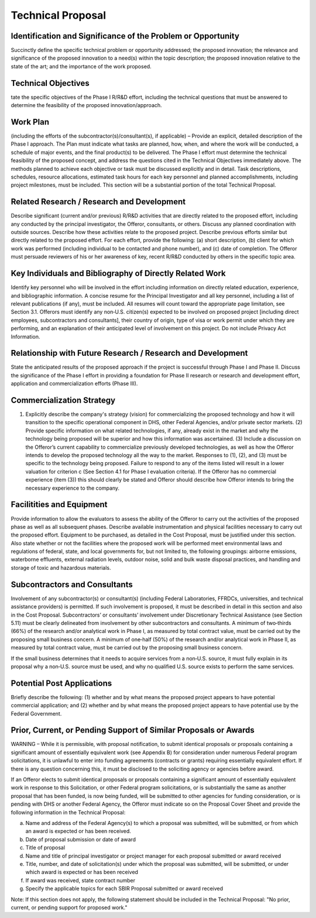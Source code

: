 ##################
Technical Proposal
##################

*************************************************************
Identification and Significance of the Problem or Opportunity
*************************************************************

Succinctly define the specific technical problem or opportunity addressed; the proposed innovation; the relevance and significance of the proposed innovation to a need(s) within the topic description; the proposed innovation relative to the state of the art; and the importance of the work proposed.

********************
Technical Objectives
********************

tate the specific objectives of the Phase I R/R&D effort, including the technical questions that must be answered to determine the feasibility of the proposed innovation/approach.

*********
Work Plan
*********

(including the efforts of the subcontractor(s)/consultant(s), if applicable) – Provide an explicit, detailed description of the Phase I approach. The Plan must indicate what tasks are planned, how, when, and where the work will be conducted, a schedule of major events, and the final product(s) to be delivered. The Phase I effort must determine the technical feasibility of the proposed concept, and address the questions cited in the Technical Objectives immediately above. The methods planned to achieve each objective or task must be discussed explicitly and in detail. Task descriptions, schedules, resource allocations, estimated task hours for each key personnel and planned accomplishments, including project milestones, must be included. This section will be a substantial portion of the total Technical Proposal.

*******************************************
Related Research / Research and Development
*******************************************

Describe significant (current and/or previous) R/R&D activities that are directly related to the proposed effort, including any conducted by the principal investigator, the Offeror, consultants, or others. Discuss any planned coordination with outside sources. Describe how these activities relate to the proposed project. Describe previous efforts similar but directly related to the proposed effort. For each effort, provide the following: (a) short description, (b) client for which work was performed (including individual to be contacted and phone number), and (c) date of completion. The Offeror must persuade reviewers of his or her awareness of key, recent R/R&D conducted by others in the specific topic area.

*********************************************************
Key Individuals and Bibliography of Directly Related Work
*********************************************************

Identify key personnel who will be involved in the effort including information on directly related education, experience, and bibliographic information. A concise resume for the Principal Investigator and all key personnel, including a list of relevant publications (if any), must be included. All resumes will count toward the appropriate page limitation, see Section 3.1. Offerors must identify any non‐U.S. citizen(s) expected to be involved on proposed project [including direct employees, subcontractors and consultants], their country of origin, type of visa or work permit under which they are performing, and an explanation of their anticipated level of involvement on this project. Do not include Privacy Act Information.

************************************************************
Relationship with Future Research / Research and Development
************************************************************

State the anticipated results of the proposed approach if the project is successful through Phase I and Phase II. Discuss the significance of the Phase I effort in providing a foundation for Phase II research or research and development effort, application and commercialization efforts (Phase III).

**************************
Commercialization Strategy
**************************

(1) Explicitly describe the company's strategy (vision) for commercializing the proposed technology and how it will transition to the specific operational component in DHS, other Federal Agencies, and/or private sector markets. (2) Provide specific information on what related technologies, if any, already exist in the market and why the technology being proposed will be superior and how this information was ascertained. (3) Include a discussion on the Offeror’s current capability to commercialize previously developed technologies, as well as how the Offeror intends to develop the proposed technology all the way to the market. Responses to (1), (2), and (3) must be specific to the technology being proposed. Failure to respond to any of the items listed will result in a lower valuation for criterion c (See Section 4.1 for Phase I evaluation criteria). If the Offeror has no commercial experience (item (3)) this should clearly be stated and Offeror should describe how Offeror intends to bring the necessary experience to the company.

**************************
Facilitities and Equipment
**************************

Provide information to allow the evaluators to assess the ability of the Offeror to carry out the activities of the proposed phase as well as all subsequent phases. Describe available instrumentation and physical facilities necessary to carry out the proposed effort. Equipment to be purchased, as detailed in the Cost Proposal, must be justified under this section. Also state whether or not the facilities where the proposed work will be performed meet environmental laws and regulations of federal, state, and local governments for, but not limited to, the following groupings: airborne emissions, waterborne effluents, external radiation levels, outdoor noise, solid and bulk waste disposal practices, and handling and storage of toxic and hazardous materials.

******************************
Subcontractors and Consultants
******************************

Involvement of any subcontractor(s) or consultant(s) (including Federal Laboratories, FFRDCs, universities, and technical assistance providers) is permitted. If such involvement is proposed, it must be described in detail in this section and also in the Cost Proposal. Subcontractors’ or consultants’ involvement under Discretionary Technical Assistance (see Section 5.11) must be clearly delineated from involvement by other subcontractors and consultants. A minimum of two‐thirds (66%) of the research and/or analytical work in Phase I, as measured by total contract value, must be carried out by the proposing small business concern. A minimum of one‐half (50%) of the research and/or analytical work in Phase II, as measured by total contract value, must be carried out by the proposing small business concern.

If the small business determines that it needs to acquire services from a non‐U.S. source, it must fully explain in its proposal why a non‐U.S. source must be used, and why no qualified U.S. source exists to perform the same services.

***************************
Potential Post Applications
***************************

Briefly describe the following: (1) whether and by what means the proposed project appears to have potential commercial application; and (2) whether and by what means the proposed project appears to have potential use by the Federal Government.

*****************************************************************
Prior, Current, or Pending Support of Similar Proposals or Awards
*****************************************************************

WARNING – While it is permissible, with proposal notification, to submit identical proposals or proposals containing a significant amount of essentially equivalent work (see Appendix B) for consideration under numerous Federal program solicitations, it is unlawful to enter into funding agreements (contracts or grants) requiring essentially equivalent effort. If there is any question concerning this, it must be disclosed to the soliciting agency or agencies before award.

If an Offeror elects to submit identical proposals or proposals containing a significant amount of essentially equivalent work in response to this Solicitation, or other Federal program solicitations, or is substantially the same as another proposal that has been funded, is now being funded, will be submitted to other agencies for funding consideration, or is pending with DHS or another Federal Agency, the Offeror must indicate so on the Proposal Cover Sheet and provide the following information in the Technical Proposal:

a. Name and address of the Federal Agency(s) to which a proposal was submitted, will be submitted, or from which an award is expected or has been received.
b. Date of proposal submission or date of award
c. Title of proposal
d. Name and title of principal investigator or project manager for each proposal submitted or award received
e. Title, number, and date of solicitation(s) under which the proposal was submitted, will be submitted, or under which award is expected or has been received
f. If award was received, state contract number
g. Specify the applicable topics for each SBIR Proposal submitted or award received

Note: If this section does not apply, the following statement should be included in the Technical Proposal: "No prior, current, or pending support for proposed work."


